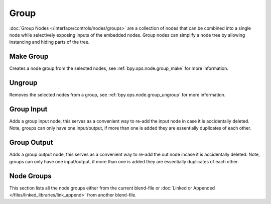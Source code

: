 .. _bpy.types.CompositorNodeGroup:
.. Editors Note: This page gets copied into:
   - :doc:`/editors/texture_node/types/groups`
   - :doc:`/modeling/geometry_nodes/group`
   - :doc:`/render/shader_nodes/groups`
.. --- copy below this line ---

*****
Group
*****

:doc:`Group Nodes </interface/controls/nodes/groups>` are a collection of nodes
that can be combined into a single node while selectively exposing inputs of the embedded nodes.
Group nodes can simplify a node tree by allowing instancing and hiding parts of the tree.


Make Group
==========

Creates a node group from the selected nodes, see :ref:`bpy.ops.node.group_make` for more information.


Ungroup
=======

Removes the selected nodes from a group, see :ref:`bpy.ops.node.group_ungroup` for more information.


Group Input
===========

Adds a group input node, this serves as a convenient way to re-add the input node in case it is accidentally deleted.
Note, groups can only have one input/output, if more than one is added they are essentially duplicates of each other.


Group Output
============

Adds a group output node, this serves as a convenient way to re-add the out node incase it is accidentally deleted.
Note, groups can only have one input/output, if more than one is added they are essentially duplicates of each other.


Node Groups
===========

This section lists all the node groups either from the current blend-file or
:doc:`Linked or Appended </files/linked_libraries/link_append>` from another blend-file.
